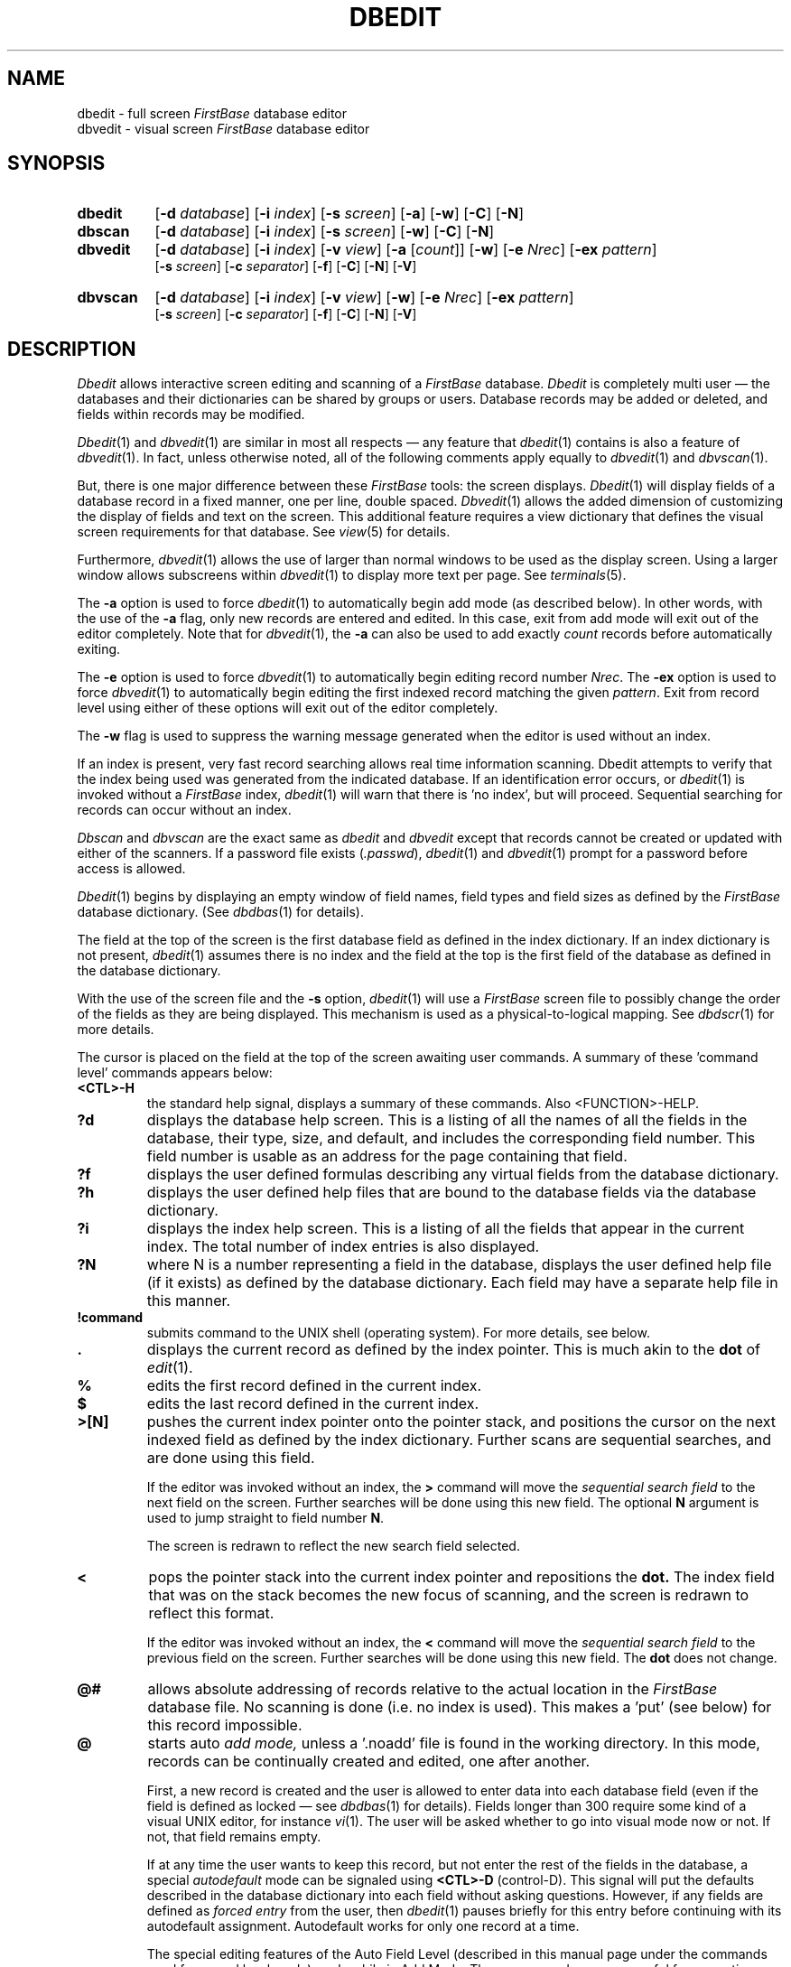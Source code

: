 .TH DBEDIT 1 " 4 April 1996"
.FB
.SH NAME
dbedit \- full screen \fIFirstBase\fP database editor
.br
dbvedit \- visual screen \fIFirstBase\fP database editor
.SH SYNOPSIS
.TP 8
.B dbedit
[\fB-d\fP \fIdatabase\fP] [\fB-i\fP \fIindex\fP] [\fB-s\fP \fIscreen\fP]
[\fB-a\fP] [\fB-w\fP] [\fB-C\fP] [\fB-N\fP]
.TP 8
.B dbscan
[\fB-d\fP \fIdatabase\fP] [\fB-i\fP \fIindex\fP] [\fB-s\fP \fIscreen\fP]
[\fB-w\fP] [\fB-C\fP] [\fB-N\fP]
.sp 1
.TP 8
.B dbvedit
[\fB-d\fP \fIdatabase\fP] [\fB-i\fP \fIindex\fP] [\fB-v\fP \fIview\fP]
[\fB-a\fP [\fIcount\fP]] [\fB-w\fP]
[\fB-e\fP \fINrec\fP] [\fB-ex\fP \fIpattern\fP] 
.br
[\fB-s\fP \fIscreen\fP] [\fB-c\fP \fIseparator\fP] 
[\fB-f\fP] [\fB-C\fP] [\fB-N\fP] [\fB-V\fP]
.TP 8
.B dbvscan
[\fB-d\fP \fIdatabase\fP] [\fB-i\fP \fIindex\fP] [\fB-v\fP \fIview\fP]
[\fB-w\fP]
[\fB-e\fP \fINrec\fP] [\fB-ex\fP \fIpattern\fP] 
.br
[\fB-s\fP \fIscreen\fP] [\fB-c\fP \fIseparator\fP] 
[\fB-f\fP] [\fB-C\fP] [\fB-N\fP] [\fB-V\fP]
.SH DESCRIPTION
.I Dbedit
allows interactive screen editing and scanning of a \fIFirstBase\fP database.
\fIDbedit\fP is completely multi user \(em 
the databases and their dictionaries can be shared by groups or users.
Database records may be added or deleted, 
and fields within records may be modified.
.PP
\fIDbedit\fP(1) and \fIdbvedit\fP(1) are similar in most all respects \(em any
feature that \fIdbedit\fP(1)
contains is also a feature of \fIdbvedit\fP(1). In fact, unless
otherwise noted, all of the following comments apply equally 
to \fIdbvedit\fP(1) and \fIdbvscan\fP(1).
.PP
But, there is one major difference between these \fIFirstBase\fP tools:
the screen displays.
\fIDbedit\fP(1)
will display fields of a database record in a fixed manner, one per
line, double spaced. 
\fIDbvedit\fP(1) allows the added dimension of customizing
the display of fields and text on the screen. This additional feature requires
a view dictionary that defines the visual screen requirements for that
database. See \fIview\fP(5) for details.
.PP
Furthermore, \fIdbvedit\fP(1) allows the use of larger than normal windows
to be used as the display screen.
Using a larger window allows subscreens
within \fIdbvedit\fP(1) to display more text per page.
See \fIterminals\fP(5).
.PP
The \fB-a\fP option is used to force \fIdbedit\fP(1) to automatically begin
add mode (as described below). In other words, with the use of the \fB-a\fP
flag, only new records are entered and edited. In this case, exit from
add mode will exit out of the editor completely. Note that for
\fIdbvedit\fP(1), the \fB-a\fP can also be used to add exactly \fIcount\fP
records before automatically exiting.
.PP
The \fB-e\fP option is used to force \fIdbvedit\fP(1) to automatically begin
editing record number \fINrec\fP. 
The \fB-ex\fP option is used to force \fIdbvedit\fP(1) to automatically begin
editing the first indexed record matching the given \fIpattern\fP.
Exit from record level using either of these options will exit out of the 
editor completely.
.PP
The \fB-w\fP flag is used to suppress the warning message generated when
the editor is used without an index.
.PP
If an index is present, very fast record searching allows
real time information scanning. Dbedit attempts to verify that
the index being used was generated from the indicated database.
If an identification error occurs, or \fIdbedit\fP(1) is invoked without a
\fIFirstBase\fP index, \fIdbedit\fP(1) will warn that there is 'no index',
but will proceed. Sequential searching for records can occur without an index.
.PP
\fIDbscan\fP and \fIdbvscan\fP are the exact same as \fIdbedit\fP and
\fIdbvedit\fP except that records cannot be created or updated
with either of the scanners.
If a password file exists (\fI.passwd\fP), 
\fIdbedit\fP(1) and \fIdbvedit\fP(1)
prompt for a password before access is allowed.
.PP
\fIDbedit\fP(1)
begins by displaying an empty window of
field names, field types and field sizes
as defined by the 
.I FirstBase 
database dictionary. (See 
\fIdbdbas\fP(1)
for details).
.PP
The field at the top of the screen
is the first database field 
as defined in the index dictionary. If an
index dictionary is 
not present, \fIdbedit\fP(1) assumes there is no index and 
the field at the top is 
the first field of the database as defined in the database dictionary.
.PP
With the use of the screen file and the \fB-s\fP option,
\fIdbedit\fP(1) will use a \fIFirstBase\fP
screen file to possibly change the order of the fields as they are being
displayed. This mechanism is used as a physical-to-logical mapping.
See \fIdbdscr\fP(1) for more details.
.PP
The cursor is placed on the field at the top of the screen awaiting
user commands. A summary of these 'command level' commands appears below:
.TP 7
.B <CTL>-H
the standard help signal,
displays a summary of these commands.
Also <FUNCTION>-HELP.
.TP 7
.B ?d
displays the database help screen. This is a listing of all the names 
of all the fields
in the database, their type, size, and
default, and includes the corresponding field
number. This field number is usable as an address for the page containing
that field.
.TP 7
.B ?f
displays the user defined formulas describing any virtual fields
from the database dictionary.
.TP 7
.B ?h
displays the user defined help files that are bound to the database
fields via the database dictionary.
.TP 7
.B ?i
displays the index help screen. This is a listing of all the fields that
appear in the current index. The total number of index entries is also
displayed.
.TP 7
.B ?N
where N is a number representing a field in the database, displays
the user defined help file (if it exists) as defined by the database
dictionary. Each field may have a separate help file in this manner.
.TP 7
.B !command
submits command to the UNIX shell (operating system).
For more details, see below.
.TP 7
.B .
displays the current record as defined by the index pointer. This is much
akin to the 
.B dot
of 
\fIedit\fP(1).
.TP 7
.B %
edits the first record defined in the current index.
.TP 7
.B $
edits the last record defined in the current index.
.TP 7
.B >[N]
pushes the current index pointer onto the pointer
stack, and positions the cursor on
the next indexed field as defined by the index dictionary. Further scans
are sequential searches, and are done using this field.
.sp 1
If the editor was invoked without an index, the \fB>\fP command will
move the \fIsequential search field\fP to the next field on the screen.
Further searches will be done using this new field.
The optional \fBN\fP argument is used to jump straight to field number
\fBN\fP.
.sp 1
The screen is redrawn to reflect the new search field selected.
.TP 7
.B <
pops the pointer stack into the current index pointer and repositions the
.B dot.
The index field that was on the stack becomes the new focus of scanning, 
and the screen is redrawn to reflect this format.
.sp 1
If the editor was invoked without an index, the \fB<\fP command will
move the \fIsequential search field\fP to the previous field on the screen.
Further searches will be done using this new field. The \fBdot\fP does
not change.
.TP 7
.B @#
allows absolute addressing of records relative to the actual location
in the \fIFirstBase\fP database file. No scanning is done (i.e. no index is
used).
This makes a 'put' (see below) for this record impossible.
.TP 7
.B @
starts auto 
.I add mode,
unless a '.noadd' file is found in the working directory.
In this mode, records can be continually created and
edited, one after another. 
.sp 1
First, a new record is created and the user is allowed
to enter data into each 
database field (even if the field is defined as locked \(em 
see 
\fIdbdbas\fP(1)
for details). Fields longer than 300 require some kind of a visual
UNIX editor, for instance \fIvi\fP(1).
The user will be asked whether to go into
visual mode now or not. If not, that field remains empty.
.sp 1
If at any time the user wants to keep this record, but not enter
the rest of the fields in the database, a special
.I autodefault
mode can be signaled using
.B <CTL>-D
(control-D). This signal will put the defaults described in the database
dictionary into each field without asking questions. However, if any fields
are defined as 
.I forced entry 
from the user, then 
\fIdbedit\fP(1) 
pauses briefly for
this entry before continuing with its autodefault assignment.
Autodefault works for only one record at a time.
.sp 1
The special editing features of the Auto Field Level (described
in this manual page under the commands used for record level mode)
apply while in Add Mode. These commands are very useful for correcting
simple typos not seen until after a <RETURN> is hit. The major win is that
you do not have to wait until the end of the record to make your corrections.
Again, see Auto Field Level below.
.sp 1
After all fields are completed, the user is given a chance to
modify and correct any fields within this new record
via the record level command set (see below).
When this record level is ended, add mode takes over, a new record is
created, and the process starts again.
.sp 1
The standard
.I END
signal
.B (-) 
from the first field of a record within add mode ends add mode.
These records will be appended to the
database, but have no effect on any existing simple indexes.
However, autoindexes will be updated to reflect new record entries,
although such indexes will not be reorganized.
<FUNCTION>-END works also.
.TP 7
.B <RETURN>
(or enter) causes the dot to be advanced one index
record. This allows single-step scanning. Also the same
as \fB<CTL>-E\fP, \fB<CTL>-N\fP, \fB<CTL>-F\fP, and \fB<FUNCTION>-NEXT\fP.
.TP 7
.B <CTL>-Y
causes the dot to be moved backwards exactly one index
record, i.e. the previous indexed record.
This allows single-step backwards scanning. \fB<CTL>-P\fP, \fB<CTL>-B\fP
and \fB<FUNCTION>-PREV\fP work here as well.
.TP 7
.B /[pattern]
searches forward (beyond the dot to the end of the index)
for an occurrence of the pattern, or
the remembered pattern if one is not given.
Numerics are blank padded before searching.
.sp 1
If a pattern is provided, the record search behaves exactly like that listed
below for <pattern> (without the '/').
.sp 1
Alternately, <CTL>-S can be used to to search forward for the remembered
pattern.
.TP 7
.B \\\\[pattern]
searches backward (above the dot to the top of the index) 
for an occurrence of the pattern or
the remembered pattern if one is not given.
Numerics are blank padded before searching.
.sp 1
.B Note:
here, as in all searches, the uppermost record, i.e. the record
that is first in the index, is returned.
.TP 7
.B <CTL>-X
repositions the
.I dot
to the top of the index. Also <FUNCTION>-ABORT. Since \fIdbedit\fP(1)
will wrap in its searches for an
indexed record, this command is usually not used.
However, when using the database editors without an index, this command
is helpful in restarting searches from the top of the database.
.TP 7
.B <CTL>-X\ <CTL>-X
allows input of extended commands. Also <FUNCTION>-ABORT <FUNCTION>-ABORT.
Most of these commands set a \fIFirstBase\fP environment variable.
The commands are:
.nf
.nj
.sp 1
   pwd - print current working directory
   set variable value
      variable is one of PUTFILE, REGEXP, VIPAUSE, 
      WRAPSCAN and value is as defined in \fIsetup\fP(5).
.sp 1
.fi
.ju
.PP
.TP 7
.B -
(standard 
.I END 
signal) ends the editor session if the current index level pointer
is at level one.
If not, it repositions the dot like <CTL>-X.
Also <FUNCTION>-END.
.TP 7
.B <pattern>
any other characters are used in a search of the index looking for a match.
If the search is on the first index field, a binary search is performed.
Secondary index fields use a sequential search.
.sp 1
If the editor is invoked without an index, all record searches are
sequential, and can be painfully slow. The standard UNIX <INTERRUPT>
signal can be used during these sequential searches to regain control of the
editor. Note that sequential searches are necessary for regular expression
pattern location anyway, i.e. for interactively searching very large 
text fields. See the \fB>\fP, \fB<\fP and \fB<CTL>-X <CTL>-X\fP
commands for more information on this topic.
.sp 1
When using the regular expression mathing facility (REGEXP=ON),
the \fB-C\fP flag can be used for \fIcase-insensitive\fP searching.
All tests for string matches are done using
UPPERCASE so that matches are case insensitive.
.sp 1
Note that during regular expression matching, some
machines allow the meta character '.' to match a newline character and some
do not. Typically, BSD UNIX allows this match and UNIX System V does not.
The \fB-N\fP flag can be used to force \fIFirstBase\fP
to map newlines to blanks so that the '.' within regular expressions
\fIwill\fP match a newline.
.sp 1
Searches will wrap at the top or bottom of the file by default.
This means that forward searching will not stop at the bottom of the database
if the record is not found, but will continue searching from the top
of the database.
.sp 1
This wrapping feature can be turned off by setting the environment 
variable "WRAPSCAN" to 0.
.sp 1
Note that
numeric fields are blank padded before the search. Also, if a date field is
to be searched and is given six (6) characters, then it is 
formatted into the YYMMDD format before the search since this is how date
indexes are generated. If less than six characters are given, the scan
uses the pure form, meaning that years are searched, then months, then
days.
.PP
If a record is found through a search or other means of addressing, it is
pulled from the database
for display.
The current index field is used as the top of the
page, and one page of the current record is displayed.
.PP
If using 
\fIdbedit\fP(1),
the record is write locked at this point. Of course, others using
\fIdbscan\fP(1)
can still access the record.
.PP
In this completed display window
field names, types, and sizes are seen, as well as
the contents of the fields on that 'page'.
If a field has non-white characters beyond the edge of the display
window, it is marked with a '\\'.
These extra long fields may be viewed
by typing the number of the field if the field is less than 300 characters
long. Otherwise, visual mode must be used (see below).
.PP
At this point of record display, 
\fIdbedit\fP(1)
is allowed to modify database fields, where
\fIdbscan\fP(1)
is not given this privilege.
If the record has been marked as deleted, the user is given a chance to
restore the record (if in 
\fIdbedit\fP(1)), and control goes back to the command level.
.PP
Otherwise, 
the cursor is placed on the 24th line along with a simple 
list of commands, and
the editor awaits commands at this record level.
The following is a summary of commands available for use when
editing/scanning a particular database record. Again, this is
called "record level" mode.
.TP 7
.B <CTL>-H
(control H), the standard help signal,
displays a summary of these commands.
Also <FUNCTION>-HELP.
.TP 7
.B ?[dfhiN]
displays appropriate help screen (see outer level command summary).
.TP 7
.B b
page backward. Displays the previous page of this records fields.
Wrapping from page one to the last page occurs if needed.
Also \fB<FUNCTION>-PAGEUP\fP.
.TP 7
.B d
display any long field to the screen, page by page.
This command
accepts an optional field number, but will prompt if not given one.
Note: a special hook to this command is available from the question/prompt
when the \fIFirstBase\fP VIPAUSE setup variable is used. See \fIsetup\fP(5).
.TP 7
.B f
(same as <RETURN>) page forward. Displays the next page of this records
fields. If no more fields exist, wrapping occurs to the first page.
Also \fB<FUNCTION>-PAGEDOWN\fP.
.TP 7
.B p#
(\fIdbvedit\fP(1) only) - change to page number #.
.TP 7
.B [vx]
invoke 
\fIvisual\fP or \fIexternal filter\fP 
command on a field. These commands
accept optional field numbers, but will prompt if not given one.
Then security is checked: The file
.I .visual_lck
is checked for existence in the system directory \fI/usr/lib/firstbase\fP
(not the \fIFirstBase\fP home directory), and then in the local database
directory. If either exists, users are denied
access to the visual/filter commands.
Filter behaves in the same way, except the lock file is
.I .filter_lck.
.sp 1
If visual/filter is not locked, 
\fIdbedit\fP(1) 
tries to get the visual/filter command from
a simplified path sequence of directories. First the database directory 
is searched, then the users home directory, then the system directory.
If a file named 
.I .visual 
exists in any of these places, the first line
is read and used as the visual command 
(or 
.I .filter
for the filter command).
.sp 1
Alternately, the standard UNIX environment
variable \fIEDITOR\fP can be used to override
the \fI.visual\fP file.
.sp 1
After successfully reading the command, 
\fIdbedit\fP(1) 
places the field
into a temporary file.
.B Note:
\fIdbscan\fP(1)
puts the field in a read-only file. Then the
command with this temporary file name as an argument
is submitted to the system. If using
\fIdbedit\fP(1), the contents of the temporary file are 
reformatted and placed back into the proper field upon completion of the 
visual/filter command.
.sp 1
For example, if 
.I /usr/ucb/vi
was in the 
.I .visual
file, then
the command 
.I v2
would invoke the UNIX editor 
\fIvi\fP(1)
on field two.
After the user is done with vi, all changes are put back into the field.
.sp 1
Filter/Visual commands not only provide a mechanism for using any
text editor on any database field, but also
allow a convenient method of pumping 
selected data from a \fIFirstBase\fP data file through user defined programs
that
can change or modify
the data before it is placed back into the \fIFirstBase\fP record.
.sp 1
One handy use of the filter command, and the default setting, is to
invoke a standard UNIX paging tool on a visual field, like \fImore\fP(1).
The default \fIFirstBase\fP filter, as defined
in \fI$FIRSTBASEHOME/.filter\fP, is
\fIfb_pager\fP. Note that the filter command substitutes in standard
UNIX environment variables if needed.
.TP 7
.B !command
submits the 'command' to the UNIX system shell. Like the visual and filter
command locks, the system and local locks
.I .cshell_lck
are looked for. If either
exists, then no sub-processes capabilities will be given to the user.
.sp 1
If no command is given, one is asked for. If the command is itself an
exclamation mark (as in csh history), then the most recent command is
re-submitted.
.TP 7
.B <CTL>-X
abort record.
If changes have been made to the current record, the user
is required to verify that aborting is desired. If verified,
all changes made to the current record are discarded.
Control is returned to the command level.
\fB<CTL>-C\fP and \fB<FUNCTION>-ABORT\fP have the same effect.
.TP 7
.B -
(standard 
.I END 
signal). Returns control to the command level.
If in 
\fIdbedit\fP(1)
and the record has been modified, it is written back to the
database, and the record is unlocked. If the environment
variable ASKWRITE is ON, then the user must respond with a 'y' to the
prompt before the record will be written.
.sp 1
Before writing the record, \fIdbedit\fP(1) will check for fields that are not
allowed to be empty. If any are found, \fIdbedit\fP(1) will complain
and remain in Record Level. In this case, \fIdbedit\fP(1) will also
fall into Field Level editing on the first field that needs to be edited.
<FUNCTION>-END works also.
.TP 7
.B #
field number. If in 
\fIdbedit\fP(1)
and the field addressed is on the screen,
(and it is not locked \(em see \fIdbdbas\fP(1)),
then the cursor is moved to that field and input is allowed.
This is called "field level" mode.
.sp 1
However, in \fIdbvedit\fP(1)
each page has its own set of numbered, addressable
fields, starting with the number '1'. These numbers are derived from the
physical ordering of fields in the view dictionary. Using this ordering,
and the entered "field number", a field on the current page will be edited.
As in \fIdbedit\fP(1), the cursor is moved to that field and input is allowed.
Again, this is called "field level" mode.
.sp 1
At this point, a standard help signal (<CTL>-H or <FUNCTION>-HELP)
will display
any user defined help file (see \fIdbdbas\fP(1)). When done,
\fIFirstBase\fP continues allowing user input into the field. At any time
input may be aborted using \fB<CTL>-X\fP, \fB<CTL>-C\fP or 
<FUNCTION>-ABORT (see \fIinput\fP(5)), and the field will not be
altered.
.sp 1
Extra long fields that will not fit into the 
\fIdbedit\fP(1)
display window
are given special attention. Such fields are longer than 50 or 80
characters (\fIdbedit\fP(1) or \fIdbvedit\fP(1)),
and less than or equal to 300 characters. These fields can
be seen in their
entirety by addressing them from this inner "record level" command line.
(Or by using the 'd' command. And
for even longer fields, use the visual command).
.sp 1
On the 
.I long field screen,
a special display area is shown with the full contents
of the field (maximum is 300 characters). Then the user is 
asked about making changes to this field (y=yes, any other character
means no). Standard help (<CTL>-H) and abort (<CTL>-X)
signals are available here, also.
Modifications using this \fIlong field screen\fP
allowable only in 
\fIdbedit\fP(1)
.sp 1
During modifications of these long fields, the user is allowed to enter
input into the field in segments. The first segment is what will appear
within the normal \fIdbedit\fP(1) display window.
.sp 1
A <CTL>-X during this entry will
pull the matching line from the display area (if it exists) into the
input area, thus allowing pieces of the field to be changed without
having to retype the entire mess. 
.sp 1
Normally, \fIdbedit\fP(1) will store a blank between each line of input from
these long fields. To override this feature, use the backslash character
as the last character on the previous line. This will put the two lines
together without a separating
blank when the field and record are written to the
database.
.sp 1
To 
.I END
out of input into a long field without filling the field, 
a <RETURN> is required on the first column of one of the input segments.
.sp 1
If entry to a field is allowed to be defaulted (see \fIdbdbas\fP(1))
then entering a <RETURN> during the input of a field will enter
the default into the field.
.sp 1
However, if RECORD_LEVEL is OFF, then a <RETURN> will only behave this way
if the field is empty \(em otherwise it behaves like <FUNCTION>-NEXT.
If a \fIdefault\fP value is truly required, use <FUNCTION>-DEFAULT.
.sp 1
A few meta-defaults are defined, allowing incrementing of a numeric field,
pulling in the previous entry to that field, 
defaulting to today's date, or even to the current time.
.sp 1
If the field requested is of type \fIchoice\fP or \fIextended choice\fP
(see \fIdbdbas\fP(1), \fIchoice\fP(5), \fIxchoice\fP(5), and the chapter
on \fIdbedit\fP(1) in the \fIFirstBase User's Guide and Reference Manual\fP),
then a sub screen will be displayed.
This screen will allow the user to enter a single
choice, and the meaning of that choice will then be input into the
field by \fIdbedit\fP(1).
.sp 1
Note that the sub screen display can be disabled by
using the type \fIC\fP for choice instead of \fIc\fP.
In this case, the field editing behaves like macro expansion,
i.e. all other choice field behavior will stay the same.
.sp 1
Under normal operation a selection of a value for a
choice field fails if the choice is undefined. However, \fIdbvedit\fP(1)
has the ability to add new choices defined by the user during record entry
to the proper choice file.
To enable this feature, the AddChoice Flag (-A)
for the individual field must be set from \fIdbdbas\fP(1).
.sp 1
If the field requested
is not on the screen, the page with that field on it
is displayed.
.sp 1
Of course, formula fields cannot be edited, as they are merely calculated
from the contents of other fields.
.B Note:
If the contents of an indexed field is changed, the index is not
updated (unless it is an autoindex).
.sp 1
The behavior of this "field level" mode can be modified
by using a \fBmacro\fP field definition. This feature allows fields
to contain very complex defaults, or be used as trigger fields,
providing conditional editing of \fIother\fP fields. See \fImacro\fP(5).
.TP 7
.B @#
where
.B #
is any field number (default is 1) starts up Auto Field Level.
Auto Field Level is just like Field Level (described above),
except that when you are done entering one field a <RETURN> moves to the
next field. The END keystroke is used to exit from Auto Field Level.
(Also <FUNCTION>-END).
.sp 1
There are also other keystrokes that are used to move around while
in Auto Field Level. \fB<CTL>-X\fP and \fB<CTL>-C\fP will
move past a field. \fB<CTL>-E\fP, \fB<CTL>-N\fP, \fB<TAB>\fP,
and <FUNCTION>-NEXT will move to the next field,
and \fB<CTL>-Y\fP, \fB<CTL>-P\fP and <FUNCTION>-PREV
will move to the previous field.
Each of these keystrokes will not disturb any field data already in place.
.sp 1
If you get to the end of the record, Auto Field Level will stop, and the
editor will go back into Record Level Mode.
.TP 7
.B #x
where \fI#\fP is a digit and \fIx\fP
is any character not a digit causes \fIdbedit\fP(1) to briefly pop into a
calculator mode for that particular field. For example, 
.I 2+
would pop to calculator mode for field two (2).
Positive or negative numbers may
be entered on the 24th line. This number is then added to the numeric
data in the field and redisplayed. Upon user approval, the new value
of the field is stored. Calculator mode works for numeric, dollar, and 
float type data fields.
.TP 7
.B put
writes to a local file,
.I putidx,
the current index entry for a record arrived at
through the use of the index scanning mechanism in \fIdbedit\fP(1).
The \fIput\fP
command interactively
allows selected records to be gathered into a bucket for later use.
.I Puts 
stack up across sessions as long as the putidx.idict file is kept
intact.
.sp 1
.B Note:
the put command attempts to verify that previous 'puts' came from the same
database, but no effort is made to verify that the index being written to
is the same size and shape of the current index.
This index can later be used for printouts, or any
other place a \fIFirstBase\fP index is used.
.sp 1
The name of the file that the put command deposits the index references 
defaults to "putidx". This name can be changed using by setting
the environment variable "PUTFILE" to some other file name.
However, do not use any file name extensions.
.sp 1
Note that unlike autoindexes, the put mechanism does not create an
index dictionary, but only an index and an index header.
.TP 7
.B del
delete this record. Only from 
\fIdbedit\fP(1)
or \fIdbvedit\fP(1),
and only if no '.nodel' file is found.
The user is given a chance to
back out of this once chosen. Control always returns to the command level.
Also <FUNCTION>-DELETEREC.
.B Note:
References to this record are not removed from any existing indexes.
However, new indexes will not reference this record.
.TP 7
.B <CTL>-B
(control B), go to record level on the previous record
This is the same action as END and <CTL>-P in a single keystroke.
.TP 7
.B <CTL>-F
(control F), go to record level on the next record.
This is the same action as END and <RETURN> in a single keystroke.
.TP 7
.B <CTL>-E
(Also \fB<CTL>-N\fP).
starts autofield level mode on first field of current page.
Also <FUNCTION>-NEXT.
.TP 7
.B <CTL>-Y
(Also \fB<CTL>-P\fP).
starts autofield level mode on last field of current page.
Also <FUNCTION>-PREV.
.TP 7
.B <CTL>-Q
(control Q), search for all records containing the remembered pattern
and report how many matches there are and where in the matching series
the current record occurs. Note: this feature only works when an index
is being used. Same as <CTL>-V.
.TP 7
.B <CTL>-S
(control S), search for the next record containing the remembered pattern.
This is the same action as END and /<pattern> in a single keystroke.
Same as <CTL>-/.
.TP 7
.B <FUNCTION>-WRITEREC
\fIDbvedit\fP(1) only \(em writes the current record but does not exit
from the current database editing level.
.TP 7
.B <FUNCTION>-PRINT
\fIDbvedit\fP(1) only \(em function key driver for executing
a \fIcustom command\fP named \fBprint\fP.
.TP 7
.B CCOMMAND
CCOMMAND stands for \fIcustom command\fP \(em a mechanism to tie user defined
commands to the Record Level screen of \fIdbvedit\fP(1). Using this
extensible feature, complex custom commands can be combined with the ease
of looking up records from \fIdbvedit\fP(1).
.sp 1
The idea is to set one of the ten environment variables, CCOMMAND0 through
CCOMMAND9, to be the name of an executable file. Naming of commands
is done using the standard methods of tuning the \fIFirstBase\fP environment.
See \fIsetup\fP(5) for more.
.sp 1
When invoked from the Record Level of \fIdbvedit\fP(1), a CCOMMAND will
cause two temporary files to be generated for use by the designated
executable: a token-separated  version of the current database record
(along the lines of \fIdbemit\fP(1)), and a tiny \fIFirstBase\fP index
representing the current record. NOTE: The invocation of \fIdbvedit\fP(1)
must also use a \fIFirstBase\fP index of some kind.
.sp 1
The two temporary file names are passed on to the executable file
as command line parameters. For example, if CCOMMAND=print was
set up in the command line or in the setup file, then using the
keystrokes \fBprint\fP from Record Level will invoke the \fIprint\fP script
file from the CCOMMAND working directory with proper arguments.
In shell parlance, $1 will be the data file, $2 the index file.
.sp 1
Both temporary files are deleted when the executable exits and
control returns to Record Level. Explicit control is given over the
working and home directories of the CCOMMAND. See \fIsetup\fP(5) for more.
.sp 1
Also, the \fB-s\fP option for \fIdbvedit\fP(1) can be used to impose 
a screen dictionary layout to the emission of the temporary datafile.
Other controls over this data file include
the \fB-c\fP option to control the field separator,
and the \fB-f\fP and \fB-V\fP options to produce formula fields and verbose
formatting of dollar/date fields.
.sp 1
Note: if needed, the current record will be written to disk \fIbefore\fP
the custom command is run.
.PP
\fIDbedit\fP(1)
does interactive error checking on all input. Simple editor commands
for the current command level
are displayed on the 24th screen line at all times, with a full summary
only a help signal away (<CTL>-H).
.SH VARIABLES
Many environment variables exist that control the behavior of
\fIdbedit\fP(1) and \fIdbvedit\fP(1).
For the entire list, see \fIsetup\fP(5).
.PP
One of the tunable features supported by
\fIdbvedit\fP(1) is a blended record level and
autofield level that in effect hides record level during editing.
This feature, enabled by turning RECORD_LEVEL OFF, means that some
of the functionality of record level is disabled, but the effect is a more
modeless editing environment.
.SH FILES
.PD 0
.TP 16
dbase
default name for database.
.TP 16
index
default name for index.
.TP 16
*.ddict
dictionary for database.
.TP 16
*.sdict
screen dictionary for database (\fIdbedit\fP).
.TP 16
*.vdict
view dictionary for database (\fIdbvedit\fP).
.TP 16
*.idict
dictionary for index.
.TP 16
*.cdb
\fIFirstBase\fP database.
.TP 16
*.map
\fIFirstBase\fP database map - logical to physical mapping and record locking file.
.TP 16
*.log
\fIFirstBase\fP database log - used to trace all record updates in case recovery is
needed.
.TP 16
*.idx
\fIFirstBase\fP index.
.TP 16
*.noadd
add record lock. locks the database from having new records added to it.
.TP 16
*.nodel
delete record lock. locks the database from having records deleted from it.
.TP 16
 .coname
company name.
.TP 16
 .passwd
password file.
.TP 16
 .visual
visual command.
.TP 16
 .visual_lck
visual process lock.
.TP 16
 .filter
filter command.
.TP 16
 .filter_lck
filter process lock.
.TP 16
 .cshell_lck
sub process lock.
.TP 16
SEQF
used to provide a unique Id number to each database.
.PD
.SH SEE ALSO
dbshelltool(1), dbdbas(1), dbdind(1), dbigen(1), dbregen(1), choice(5),
firstbase(5), input(5), macro(5), screens(5), setup(5), view(5), xchoice(5),
dbdump(8), dbrestor(8)
.PP
.I FirstBase User's Guide and Reference Manual
.SH DIAGNOSTICS
\fIDbedit\fP(1)
does not require an index. However, much of
its power comes from indexes. If no index is present, a warning is issued,
and processing continues as
if an empty index using the first database field was given.
.br
.PP
The database editors (and \fIFirstBase\fP tools in general) must have write
access to the \fImap\fP file since this file is used as the lock file.
\fINote\fP: this lock file also applies to the database
scanners, \fIdbscan\fP(1) and \fIdbvscan\fP(1).
A different segment of the \fImap\fP file is used to lock each record.
The record header information is also locked using the \fImap\fP file.
So, to enable cooperating processes to properly block each other on lock
requests, the \fImap\fP file must have write permissions.
.br
